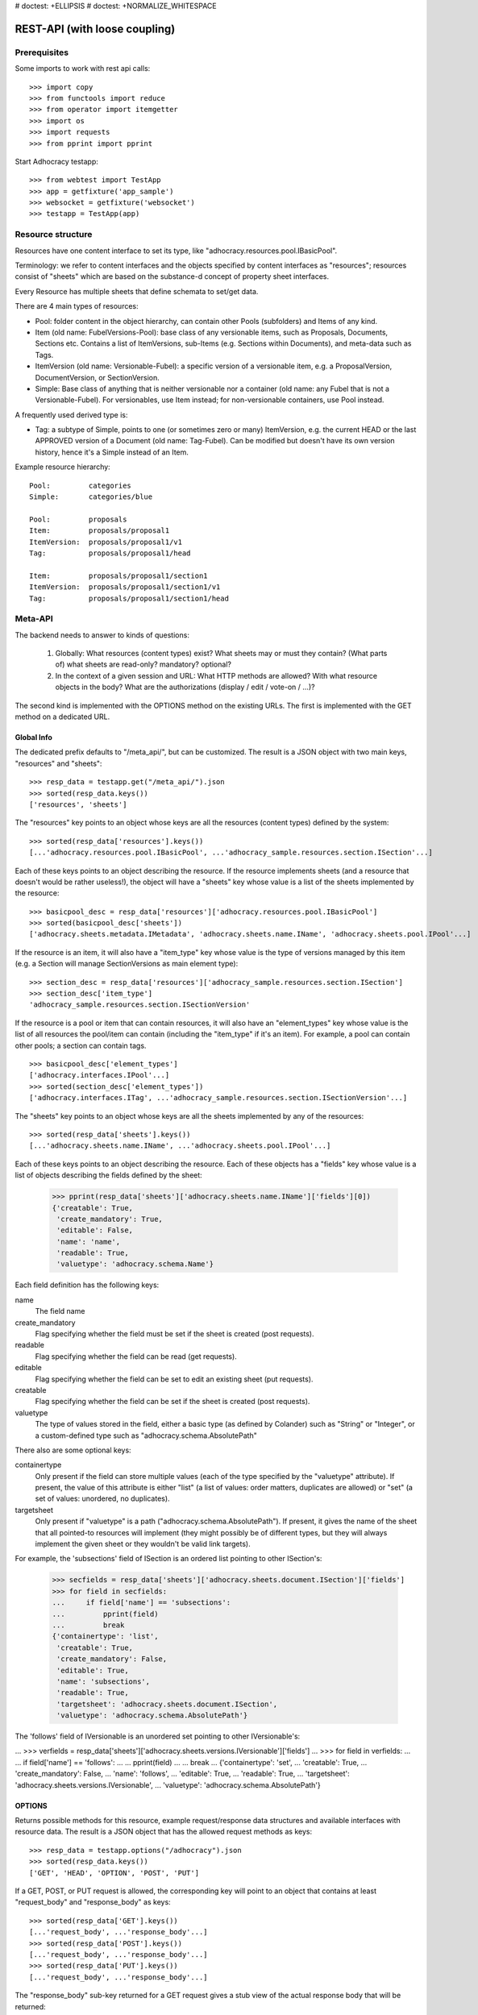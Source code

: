 # doctest: +ELLIPSIS
# doctest: +NORMALIZE_WHITESPACE

REST-API (with loose coupling)
==============================

Prerequisites
-------------

Some imports to work with rest api calls::

    >>> import copy
    >>> from functools import reduce
    >>> from operator import itemgetter
    >>> import os
    >>> import requests
    >>> from pprint import pprint

Start Adhocracy testapp::

    >>> from webtest import TestApp
    >>> app = getfixture('app_sample')
    >>> websocket = getfixture('websocket')
    >>> testapp = TestApp(app)


Resource structure
------------------

Resources have one content interface to set its type, like
"adhocracy.resources.pool.IBasicPool".

Terminology: we refer to content interfaces and the objects specified
by content interfaces as "resources"; resources consist of "sheets"
which are based on the substance-d concept of property sheet
interfaces.

Every Resource has multiple sheets that define schemata to set/get data.

There are 4 main types of resources:

* Pool: folder content in the object hierarchy, can contain other Pools
  (subfolders) and Items of any kind.
* Item (old name: FubelVersions-Pool): base class of any versionable items,
  such as Proposals, Documents, Sections etc. Contains a list of
  ItemVersions, sub-Items (e.g. Sections within Documents), and meta-data
  such as Tags.
* ItemVersion (old name: Versionable-Fubel): a specific version of a
  versionable item, e.g. a ProposalVersion, DocumentVersion, or
  SectionVersion.
* Simple: Base class of anything that is neither versionable nor a
  container (old name: any Fubel that is not a Versionable-Fubel).  For
  versionables, use Item instead; for non-versionable containers, use Pool
  instead.

A frequently used derived type is:

* Tag: a subtype of Simple, points to one (or sometimes zero or many)
  ItemVersion, e.g. the current HEAD or the last APPROVED version of a
  Document (old name: Tag-Fubel). Can be modified but doesn't have its own
  version history, hence it's a Simple instead of an Item.

Example resource hierarchy::

    Pool:         categories
    Simple:       categories/blue

    Pool:         proposals
    Item:         proposals/proposal1
    ItemVersion:  proposals/proposal1/v1
    Tag:          proposals/proposal1/head

    Item:         proposals/proposal1/section1
    ItemVersion:  proposals/proposal1/section1/v1
    Tag:          proposals/proposal1/section1/head


Meta-API
--------

The backend needs to answer to kinds of questions:

 1. Globally: What resources (content types) exist?  What sheets may or
    must they contain?  (What parts of) what sheets are
    read-only?  mandatory?  optional?

 2. In the context of a given session and URL: What HTTP methods are
    allowed?  With what resource objects in the body?  What are the
    authorizations (display / edit / vote-on / ...)?

The second kind is implemented with the OPTIONS method on the existing
URLs.  The first is implemented with the GET method on a dedicated URL.


Global Info
~~~~~~~~~~~

The dedicated prefix defaults to "/meta_api/", but can be customized. The
result is a JSON object with two main keys, "resources" and "sheets"::

    >>> resp_data = testapp.get("/meta_api/").json
    >>> sorted(resp_data.keys())
    ['resources', 'sheets']

The "resources" key points to an object whose keys are all the resources
(content types) defined by the system::

    >>> sorted(resp_data['resources'].keys())
    [...'adhocracy.resources.pool.IBasicPool', ...'adhocracy_sample.resources.section.ISection'...]

Each of these keys points to an object describing the resource. If the
resource implements sheets (and a resource that doesn't would be
rather useless!), the object will have a "sheets" key whose value is a list
of the sheets implemented by the resource::

    >>> basicpool_desc = resp_data['resources']['adhocracy.resources.pool.IBasicPool']
    >>> sorted(basicpool_desc['sheets'])
    ['adhocracy.sheets.metadata.IMetadata', 'adhocracy.sheets.name.IName', 'adhocracy.sheets.pool.IPool'...]

If the resource is an item, it will also have a "item_type" key whose value
is the type of versions managed by this item (e.g. a Section will manage
SectionVersions as main element type)::

    >>> section_desc = resp_data['resources']['adhocracy_sample.resources.section.ISection']
    >>> section_desc['item_type']
    'adhocracy_sample.resources.section.ISectionVersion'

If the resource is a pool or item that can contain resources, it will also
have an "element_types" key whose value is the list of all resources the
pool/item can contain (including the "item_type" if it's an item). For
example, a pool can contain other pools; a section can contain tags. ::

    >>> basicpool_desc['element_types']
    ['adhocracy.interfaces.IPool'...]
    >>> sorted(section_desc['element_types'])
    ['adhocracy.interfaces.ITag', ...'adhocracy_sample.resources.section.ISectionVersion'...]

The "sheets" key points to an object whose keys are all the sheets
implemented by any of the resources::

     >>> sorted(resp_data['sheets'].keys())
     [...'adhocracy.sheets.name.IName', ...'adhocracy.sheets.pool.IPool'...]

Each of these keys points to an object describing the resource. Each of
these objects has a "fields" key whose value is a list of objects
describing the fields defined by the sheet:

    >>> pprint(resp_data['sheets']['adhocracy.sheets.name.IName']['fields'][0])
    {'creatable': True,
     'create_mandatory': True,
     'editable': False,
     'name': 'name',
     'readable': True,
     'valuetype': 'adhocracy.schema.Name'}

Each field definition has the following keys:

name
    The field name

create_mandatory
    Flag specifying whether the field must be set if the sheet is created
    (post requests).

readable
    Flag specifying whether the field can be read (get requests).

editable
    Flag specifying whether the field can be set to edit an existing sheet
    (put requests).

creatable
    Flag specifying whether the field can be set if the sheet is created
    (post requests).

valuetype
    The type of values stored in the field, either a basic type (as defined
    by Colander) such as "String" or "Integer", or a custom-defined type
    such as "adhocracy.schema.AbsolutePath"

There also are some optional keys:

containertype
    Only present if the field can store multiple values (each of the type
    specified by the "valuetype" attribute). If present, the value of this
    attribute is either "list" (a list of values: order matters, duplicates
    are allowed) or "set" (a set of values: unordered, no duplicates).

targetsheet
    Only present if "valuetype" is a path
    ("adhocracy.schema.AbsolutePath"). If present, it gives the name of the
    sheet that all pointed-to resources will implement (they might possibly
    be of different types, but they will always implement the given sheet
    or they wouldn't be valid link targets).

For example, the 'subsections' field of ISection is an ordered list
pointing to other ISection's:

    >>> secfields = resp_data['sheets']['adhocracy.sheets.document.ISection']['fields']
    >>> for field in secfields:
    ...     if field['name'] == 'subsections':
    ...         pprint(field)
    ...         break
    {'containertype': 'list',
     'creatable': True,
     'create_mandatory': False,
     'editable': True,
     'name': 'subsections',
     'readable': True,
     'targetsheet': 'adhocracy.sheets.document.ISection',
     'valuetype': 'adhocracy.schema.AbsolutePath'}

The 'follows' field of IVersionable is an unordered set pointing to other
IVersionable's:

...    >>> verfields = resp_data['sheets']['adhocracy.sheets.versions.IVersionable']['fields']
...    >>> for field in verfields:
...    ...     if field['name'] == 'follows':
...    ...         pprint(field)
...    ...         break
...    {'containertype': 'set',
...     'creatable': True,
...     'create_mandatory': False,
...     'name': 'follows',
...     'editable': True,
...     'readable': True,
...     'targetsheet': 'adhocracy.sheets.versions.IVersionable',
...     'valuetype': 'adhocracy.schema.AbsolutePath'}

OPTIONS
~~~~~~~

Returns possible methods for this resource, example request/response data
structures and available interfaces with resource data. The result is a
JSON object that has the allowed request methods as keys::

    >>> resp_data = testapp.options("/adhocracy").json
    >>> sorted(resp_data.keys())
    ['GET', 'HEAD', 'OPTION', 'POST', 'PUT']

If a GET, POST, or PUT request is allowed, the corresponding key will point
to an object that contains at least "request_body" and "response_body" as
keys::

    >>> sorted(resp_data['GET'].keys())
    [...'request_body', ...'response_body'...]
    >>> sorted(resp_data['POST'].keys())
    [...'request_body', ...'response_body'...]
    >>> sorted(resp_data['PUT'].keys())
    [...'request_body', ...'response_body'...]

The "response_body" sub-key returned for a GET request gives a stub view of
the actual response body that will be returned::

    >>> pprint(resp_data['GET']['response_body'])
    {'content_type': '',
     'data': {...'adhocracy.sheets.name.IName': {}...},
     'path': ''}

"content_type" and "path" will be filled in responses returned by an actual
GET request. "data" points to an object whose keys are the property sheets
that are part of the returned resource. The corresponding values will be
filled during actual GET requests; the stub contains just empty objects
("{}") instead.

If the current user has the right to post new versions of the resource or
add new details to it, the "request_body" sub-key returned for POST points
to a array of stub views of allowed requests::

    >>> data_post_pool = {'content_type': 'adhocracy.resources.pool.IBasicPool',
    ...                   'data': {'adhocracy.sheets.name.IName': {}}}
    >>> data_post_pool in resp_data["POST"]["request_body"]
    True

The "response_body" sub-key again gives a stub view of the response
body::

     >>> pprint(resp_data['POST']['response_body'])
     {'content_type': '', 'path': ''}

If the current user has the right to modify the resource in-place, the
"request_body" sub-key returned for PUT gives a stub view of how the actual
request should look like::

...     >>> pprint(resp_data['PUT']['request_body'])
...     {'data': {...'adhocracy.sheets.name.IName': {}...}}

The "response_body" sub-key gives, as usual, a stub view of the resulting
response body::

     >>> pprint(resp_data['PUT']['response_body'])
     {'content_type': '', 'path': ''}


Basic calls
-----------

We can use the following http verbs to work with resources.


HEAD
~~~~

Returns only http headers::

    >>> resp = testapp.head("/adhocracy")
    >>> resp.headerlist # doctest: +ELLIPSIS +NORMALIZE_WHITESPACE
    [...('Content-Type', 'application/json; charset=UTF-8'), ...
    >>> resp.text
    ''


GET
~~~

Returns resource and child elements meta data and all sheet with data::

    >>> resp_data = testapp.get("/adhocracy").json
    >>> pprint(resp_data["data"])
    {'adhocracy.sheets.metadata.IMetadata': ...
     'adhocracy.sheets.name.IName': {'name': 'adhocracy'},
     'adhocracy.sheets.pool.IPool': {'elements': [...]}}

POST
~~~~

Create a new resource ::

    >>> prop = {'content_type': 'adhocracy.resources.pool.IBasicPool',
    ...         'data': {
    ...              'adhocracy.sheets.name.IName': {
    ...                  'name': 'Proposals'}}}
    >>> resp_data = testapp.post_json("/adhocracy", prop).json
    >>> resp_data["content_type"]
    'adhocracy.resources.pool.IBasicPool'
    >>> resp_data["path"]
    '/adhocracy/Proposals'

PUT
~~~

Modify data of an existing resource ::

FIXME: disable because IName.name is not editable.  use another example!

...    >>> data = {'content_type': 'adhocracy.resources.pool.IBasicPool',
...    ...         'data': {'adhocracy.sheets.name.IName': {'name': 'youdidntexpectthis'}}}
...    >>> resp_data = testapp.put_json("/adhocracy/Proposals", data).json
...    >>> pprint(resp_data)
...    {'content_type': 'adhocracy.resources.pool.IBasicPool',
...     'path': '/adhocracy/Proposals'}

Check the changed resource ::

...   >>> resp_data = testapp.get("/adhocracy/Proposals").json
...   >>> resp_data["data"]["adhocracy.sheets.name.IName"]["name"]
...   'youdidntexpectthis'

FIXME: write test cases for attributes with "create_mandatory",
"editable", etc.  (those work the same in PUT and POST, and on any
attribute in the json tree.)


ERROR Handling
~~~~~~~~~~~~~~

FIXME: ... is not working anymore in this doctest

The normal return code is 200 ::

    >>> data = {'content_type': 'adhocracy.resources.pool.IBasicPool',
    ...         'data': {'adhocracy.sheets.name.IName': {'name': 'Proposals'}}}

.. >>> testapp.put_json("/adhocracy/Proposals", data)
.. 200 OK application/json ...

If you submit invalid data the return error code is 400 ::

    >>> data = {'content_type': 'adhocracy.resources.pool.IBasicPool',
    ...         'data': {'adhocracy.sheets.example.WRONGINTERFACE': {'name': 'Proposals'}}}

.. >>> testapp.put_json("/adhocracy/Proposals", data)
.. Traceback (most recent call last):
.. ...
.. {"errors": [{"description": ...

and you get data with a detailed error description::

     {
       'status': 'error',
       'errors': errors.
     }

With errors being a JSON dictionary with the keys “location”, “name”
and “description”.

location is the location of the error. It can be “querystring”,
“header” or “body”
name is the eventual name of the value that caused problems
description is a description of the problem encountered.

If all goes wrong the return code is 500.


Create and Update Versionable Resources
---------------------------------------


Introduction and Motivation
~~~~~~~~~~~~~~~~~~~~~~~~~~~

This section explains updates to resources with version control.  Two
sheets are central to version control in adhocracy: IDAG and
IVersion.  IVersion is in all resources that support version
control, and IDAG is a container that manages all versions of a
particular content element in a directed acyclic graph.

IDAGs as well as IVersions need to be created
explicitly by the frontend.

The server supports updating a resource that implements IVersion by
letting you post a content element with missing IVersion sheet
to the DAG (IVersion is read-only and managed by the server), and
passing a list of parent versions in the post parameters of the
request.  If there is only one parent version, the new version either
forks off an existing branch or just continues a linear history.  If
there are several parent versions, we have a merge commit.

Example: If a new versionable content element has been created by the
user, the front-end first posts an IDAG.  The IDAG works a little like
an IPool in that it allows posting versions to it.  The front-end will
then simply post the initial version into the IDAG with an empty
predecessor version list.

IDAGs may also implement the IPool sheet for
containing further IDAGs for sub-structures of
structured versionable content types.  Example: A document may consist
of a title, description, and a list of references to sections.
There is a DAG for each document and each such dag contains one DAG
for each section that occurs in any version of the document.
Section refs in the document object point to specific versions in
those DAGs.

When posting updates to nested sub-structures, the front-end must
decide for which parent objects it wants to trigger an update.  To
stay in the example above: If we have a document with two sections,
and update a section, the post request must contain both the parent
version(s) of the section, but also the parent version(s) of the
document that it is supposed to update.

To see why, consider the following situation::

    Doc     v0       v1      v2
                    /       /
    Par1    v0    v1       /
                          /
    Par2    v0          v1

          >-----> time >-------->

We want Doc to be available in 3 versions that are linearly dependent
on each other.  But when the update to Par2 is posted, the server has
no way of knowing that it should update v1 of Doc, BUT NOT v0!


Create
~~~~~~

Create a Proposal (a subclass of Item which pools ProposalVersion's) ::

    >>> pdag = {'content_type': 'adhocracy_sample.resources.proposal.IProposal',
    ...         'data': {
    ...              'adhocracy.sheets.name.IName': {
    ...                  'name': 'kommunismus'}
    ...              }
    ...         }
    >>> resp = testapp.post_json("/adhocracy/Proposals", pdag)
    >>> pdag_path = resp.json["path"]
    >>> pdag_path
    '/adhocracy/Proposals/kommunismus'

The return data has the new attribute 'first_version_path' to get the path first Version::

    >>> pvrs0_path = resp.json['first_version_path']
    >>> pvrs0_path
    '/adhocracy/Proposals/kommunismus/VERSION_0000000'

Version IDs are numeric and assigned by the server.  The front-end has
no control over them, and they are not supposed to be human-memorable.
For human-memorable version pointers that also allow for complex
update behavior (fixed-commit, always-newest, ...), consider
sheet ITags.

The Proposal has the IVersions and ITags interfaces to work with Versions::

    >>> resp = testapp.get(pdag_path)
    >>> resp.json['data']['adhocracy.sheets.versions.IVersions']['elements']
    ['/adhocracy/Proposals/kommunismus/VERSION_0000000']

    >>> resp.json['data']['adhocracy.sheets.tags.ITags']['elements']
    ['/adhocracy/Proposals/kommunismus/FIRST', '/adhocracy/Proposals/kommunismus/LAST']

Update
~~~~~~

Fetch the first Proposal version, it is empty ::

    >>> resp = testapp.get(pvrs0_path)
    >>> pprint(resp.json['data']['adhocracy.sheets.document.IDocument'])
    {'description': '', 'elements': [], 'title': ''}

    >>> pprint(resp.json['data']['adhocracy.sheets.versions.IVersionable'])
    {'followed_by': [], 'follows': []}

Create a new version of the proposal that follows the first version ::

    >>> pvrs = {'content_type': 'adhocracy_sample.resources.proposal.IProposalVersion',
    ...         'data': {'adhocracy.sheets.document.IDocument': {
    ...                     'title': 'kommunismus jetzt!',
    ...                     'description': 'blabla!',
    ...                     'elements': []},
    ...                  'adhocracy.sheets.versions.IVersionable': {
    ...                     'follows': [pvrs0_path]}},
    ...          'root_versions': [pvrs0_path]}
    >>> resp = testapp.post_json(pdag_path, pvrs)
    >>> pvrs1_path = resp.json["path"]
    >>> pvrs1_path != pvrs0_path
    True


Add and update child resource
~~~~~~~~~~~~~~~~~~~~~~~~~~~~~

We expect certain Versionable fields for the rest of this test suite
to work ::

    >>> resp = testapp.get('/meta_api')
    >>> vers_fields = resp.json['sheets']['adhocracy.sheets.versions.IVersionable']['fields']
    >>> pprint(sorted(vers_fields, key=itemgetter('name')))
    [{'containertype': 'list',
      'creatable': False,
      'create_mandatory': False,
      'editable': False,
      'name': 'followed_by',
      'readable': True,
      'targetsheet': 'adhocracy.sheets.versions.IVersionable',
      'valuetype': 'adhocracy.schema.AbsolutePath'},
     {'containertype': 'list',
      'creatable': True,
      'create_mandatory': False,
      'editable': True,
      'name': 'follows',
      'readable': True,
      'targetsheet': 'adhocracy.sheets.versions.IVersionable',
      'valuetype': 'adhocracy.schema.AbsolutePath'}]

The 'follows' element must be set by the client when it creates a new
version that is the successor of one or several earlier versions. The
'followed_by' element is automatically populated by the server by
"reversing" any 'follows' links pointing to the version in question.
Therefore 'followed_by' is read-only, while 'follows' is writable.

Create a Section item inside the Proposal item ::

    >>> sdag = {'content_type': 'adhocracy_sample.resources.section.ISection',
    ...         'data': {'adhocracy.sheets.name.IName': {'name': 'kapitel1'},}
    ...         }
    >>> resp = testapp.post_json(pdag_path, sdag)
    >>> sdag_path = resp.json["path"]
    >>> svrs0_path = resp.json["first_version_path"]

and a second Section ::

    >>> sdag = {'content_type': 'adhocracy_sample.resources.section.ISection',
    ...         'data': {'adhocracy.sheets.name.IName': {'name': 'kapitel2'},}
    ...         }
    >>> resp = testapp.post_json(pdag_path, sdag)
    >>> s2dag_path = resp.json["path"]
    >>> s2vrs0_path = resp.json["first_version_path"]

Create a third Proposal version and add the two Sections in their
initial versions ::

    >>> pvrs = {'content_type': 'adhocracy_sample.resources.proposal.IProposalVersion',
    ...         'data': {'adhocracy.sheets.document.IDocument': {
    ...                     'elements': [svrs0_path, s2vrs0_path]},
    ...                  'adhocracy.sheets.versions.IVersionable': {
    ...                     'follows': [pvrs1_path],}
    ...                 },
    ...          'root_versions': [pvrs1_path]}
    >>> resp = testapp.post_json(pdag_path, pvrs)
    >>> pvrs2_path = resp.json["path"]

If we create a second version of kapitel1 ::

    >>> svrs = {'content_type': 'adhocracy_sample.resources.section.ISectionVersion',
    ...         'data': {
    ...              'adhocracy.sheets.document.ISection': {
    ...                  'title': 'Kapitel Überschrift Bla',
    ...                  'elements': []},
    ...               'adhocracy.sheets.versions.IVersionable': {
    ...                  'follows': [svrs0_path]
    ...                  }
    ...          },
    ...          'root_versions': [pvrs2_path]
    ...         }
    >>> resp = testapp.post_json(sdag_path, svrs)
    >>> svrs1_path = resp.json['path']
    >>> svrs1_path != svrs0_path
    True

Whenever a IVersionable contains 'follows' link(s) to preceding versions,
there should be a top-level 'root_versions' element listing the version of
their root elements. 'root_versions' is a set, which means that order
doesn't matter and duplicates are ignored. In this case, it points to the
proposal version containing the section to update.

The 'root_versions' set allows automatical updates of items that embedding
or otherwise linking to the updated item. In this case, a fourth Proposal
version is automatically created along with the updated Section version::

    >>> resp = testapp.get(pdag_path)
    >>> pprint(resp.json['data']['adhocracy.sheets.versions.IVersions'])
    {'elements': ['/adhocracy/Proposals/kommunismus/VERSION_0000000',
                  '/adhocracy/Proposals/kommunismus/VERSION_0000001',
                  '/adhocracy/Proposals/kommunismus/VERSION_0000002',
                  '/adhocracy/Proposals/kommunismus/VERSION_0000003']}

    >>> resp = testapp.get('/adhocracy/Proposals/kommunismus/VERSION_0000003')
    >>> pvrs3_path = resp.json['path']

More interestingly, if we then create a second version of kapitel2::

    >>> svrs = {'content_type': 'adhocracy_sample.resources.section.ISectionVersion',
    ...         'data': {
    ...              'adhocracy.sheets.document.ISection': {
    ...                  'title': 'on the hardness of version control',
    ...                  'elements': []},
    ...               'adhocracy.sheets.versions.IVersionable': {
    ...                  'follows': [s2vrs0_path]
    ...                  }
    ...          },
    ...          'root_versions': [pvrs3_path]
    ...         }
    >>> resp = testapp.post_json(s2dag_path, svrs)
    >>> s2vrs1_path = resp.json['path']
    >>> s2vrs1_path != s2vrs0_path
    True

a Proposal version is automatically created only for pvrs3, not for
pvrs2 (which also contains s2vrs0_path) ::

    >>> resp = testapp.get(pdag_path)
    >>> pprint(resp.json['data']['adhocracy.sheets.versions.IVersions'])
    {'elements': ['/adhocracy/Proposals/kommunismus/VERSION_0000000',
                  '/adhocracy/Proposals/kommunismus/VERSION_0000001',
                  '/adhocracy/Proposals/kommunismus/VERSION_0000002',
                  '/adhocracy/Proposals/kommunismus/VERSION_0000003',
                  '/adhocracy/Proposals/kommunismus/VERSION_0000004']}

    >>> resp = testapp.get('/adhocracy/Proposals/kommunismus/VERSION_0000004')
    >>> pvrs4_path = resp.json['path']
    >>> resp = testapp.get('/adhocracy/Proposals/kommunismus/VERSION_0000002')
    >>> len(resp.json['data']['adhocracy.sheets.versions.IVersionable']['followed_by'])
    1

    >>> len(resp.json['data']['adhocracy.sheets.versions.IVersionable']['followed_by'])
    1

    >>> resp = testapp.get('/adhocracy/Proposals/kommunismus/VERSION_0000004')
    >>> len(resp.json['data']['adhocracy.sheets.versions.IVersionable']['followed_by'])
    0

FIXME: If two frontends post competing sections simultaneously,
neither knows which proposal version belongs to whom.  Proposed
solution: the post response must tell the frontend the changed
``root_version``.


Tags
~~~~

Each Versionable has a FIRST tag that points to the initial version::

    >>> resp = testapp.get('/adhocracy/Proposals/kommunismus/FIRST')
    >>> pprint(resp.json)
    {'content_type': 'adhocracy.interfaces.ITag',
     'data': {...
              'adhocracy.sheets.name.IName': {'name': 'FIRST'},
              'adhocracy.sheets.tags.ITag': {'elements': ['/adhocracy/Proposals/kommunismus/VERSION_0000000']}},
     'path': '/adhocracy/Proposals/kommunismus/FIRST'}

It also has a LAST tag that points to the newest versions -- any versions
that aren't 'followed_by' any later version::

    >>> resp = testapp.get('/adhocracy/Proposals/kommunismus/LAST')
    >>> pprint(resp.json)
    {'content_type': 'adhocracy.interfaces.ITag',
     'data': {...
              'adhocracy.sheets.name.IName': {'name': 'LAST'},
              'adhocracy.sheets.tags.ITag': {'elements': ['/adhocracy/Proposals/kommunismus/VERSION_0000004']}},
     'path': '/adhocracy/Proposals/kommunismus/LAST'}

FIXME: the elements listing in the ITags interface is not very helpful, the
tag names (like 'FIRST') are missing.

FIXME: should the server tell in general where to post specific
content types? (like 'like', 'discussion',..)?  in other words,
should the client be able to ask (e.g. with an OPTIONS request)
where to post a 'like'?


Comments
--------

To give another example of a versionable content type, we can write comments
about proposals::

    >>> comment = {'content_type': 'adhocracy_sample.resources.comment.IComment',
    ...            'data': {}}
    >>> resp = testapp.post_json(pdag_path, comment)
    >>> comment_path = resp.json["path"]
    >>> comment_path
    '/adhocracy/Proposals/kommunismus/comment_000...'
    >>> first_commvers_path = resp.json['first_version_path']
    >>> first_commvers_path
    '/adhocracy/Proposals/kommunismus/comment_000.../VERSION_0000000'

The first comment version is empty (as with all versionables), so lets add
another version to say something meaningful. A comment contains *content*
(arbitrary text) and *refers_to* a specific version of a proposal. ::

    >>> commvers = {'content_type': 'adhocracy_sample.resources.comment.ICommentVersion',
    ...             'data': {
    ...                 'adhocracy_sample.sheets.comment.IComment': {
    ...                     'refers_to': pvrs4_path,
    ...                     'content': 'Gefällt mir, toller Vorschlag!'},
    ...                 'adhocracy.sheets.versions.IVersionable': {
    ...                     'follows': [first_commvers_path]}},
    ...             'root_versions': [first_commvers_path]}
    >>> resp = testapp.post_json(comment_path, commvers)
    >>> snd_commvers_path = resp.json['path']
    >>> snd_commvers_path
    '/adhocracy/Proposals/kommunismus/comment_000.../VERSION_0000001'

Comments can be about any versionable that allows posting comments. Hence
it's also possible to write a comment about another comment::

    >>> metacomment = {'content_type': 'adhocracy_sample.resources.comment.IComment',
    ...                 'data': {}}
    >>> resp = testapp.post_json(pdag_path, metacomment)
    >>> metacomment_path = resp.json["path"]
    >>> metacomment_path
    '/adhocracy/Proposals/kommunismus/comment_000...'
    >>> comment_path != metacomment_path
    True
    >>> first_metacommvers_path = resp.json['first_version_path']
    >>> first_metacommvers_path
    '/adhocracy/Proposals/kommunismus/comment_000.../VERSION_0000000'

As usual, we have to add another version to actually say something::

    >>> metacommvers = {'content_type': 'adhocracy_sample.resources.comment.ICommentVersion',
    ...                 'data': {
    ...                     'adhocracy_sample.sheets.comment.IComment': {
    ...                         'refers_to': snd_commvers_path,
    ...                         'content': 'Find ich nicht!'},
    ...                     'adhocracy.sheets.versions.IVersionable': {
    ...                         'follows': [first_metacommvers_path]}},
    ...                 'root_versions': [first_metacommvers_path]}
    >>> resp = testapp.post_json(metacomment_path, metacommvers)
    >>> snd_metacommvers_path = resp.json['path']
    >>> snd_metacommvers_path
    '/adhocracy/Proposals/kommunismus/comment_000.../VERSION_0000001'


Lets view all the comments referring to the proposal.
First find the path of the newest version of the proposal::

    >>> resp = testapp.get(pdag_path + '/LAST')
    >>> newest_prop_vers = resp.json['data']['adhocracy.sheets.tags.ITag']['elements'][-1]

Now we can retrieve that version and consult the 'comments' fields of its
'adhocracy_sample.sheets.comment.ICommentable' sheet::

    >>> resp = testapp.get(newest_prop_vers)
    >>> comlist = resp.json['data']['adhocracy_sample.sheets.comment.ICommentable']['comments']
    >>> comlist == [snd_commvers_path]
    True

Any commentable resource has this sheet. Since comments can refer to other
comments, they have it as well. Lets find out which other comments refer to
this comment version::

    >>> resp = testapp.get(snd_commvers_path)
    >>> comlist = resp.json['data']['adhocracy_sample.sheets.comment.ICommentable']['comments']
    >>> comlist == [snd_metacommvers_path]
    True


Batch requests
––––––––––––––

The following URL accepts batch requests ::

    >>> batch_url = '/batch'

A batch request a POST request with a json array in the body that
contains certain HTTP requests encoded in a certain way.

A success response contains in its body an array of encoded HTTP
responses.  This way, the client can see what happened to the
individual POSTS, and collect all the paths of the individual
resources that were posted.

Batch requests are processed as a transaction.  By this, we mean that
either all encoded HTTP requests succeed and the response to the batch
request is a success response, or any one of them fails, the database
state is rolled back to the beginning of the request, and the response
is an error, explaining which request failed for which reason.


Things that are different in individual requests
~~~~~~~~~~~~~~~~~~~~~~~~~~~~~~~~~~~~~~~~~~~~~~~~

*Preliminary resource paths: motivation and general idea.*

All requests with methods POST, GET, PUT as allowed in the rest of
this document are allowed in batch requests.  POST differs in that it
yields *preliminary resource paths*.  To understand what that is,
consider this example: In step 4 of a batch request, the front-end
wants to post to the path that resulted from posting the parent
resource in step 3 of the same request, so batch requests need to
allow for an abstraction over the resource paths resulting from POST
requests.  POST yields preliminary paths instead of actual ones, and
POST, GET, and PUT are all allowed to use preliminary paths in
addition to the "normal" ones.  Apart from this, nothing changes in
the individual requests.

*Preliminary resource paths: implementation.*

The encoding of a request consist of an object with attributes for
method (aka HTTP verb), path, and body. A further attribute, 'result_path',
defines a name for the preliminary path of the object created by the request.
Like other resource names, the preliminary name is an *Identifier*,
i.e. it can only contain ASCII letters and digits, underscores, dashes,
and dots. If the preliminary name will not be used, this attribute can be
omitted or left empty. ::

    >>> encoded_request_with_name = {
    ...     'method': 'POST',
    ...     'path': '/adhocracy/Proposal/kommunismus',
    ...     'body': { 'content_type': 'adhocracy_sample.resources.paragraph.IParagraph' },
    ...     'result_path': 'par1_item'
    ... }

Preliminary paths can be used anywhere in subsequent requests, either
in the 'path' item of the request itself, or anywhere in the json data
in the body where the schemas expect to find resource paths.  It must
be prefixed with "@" in order to mark it as preliminary.  Right
before executing the request, the backend will traverse the request
object and replace all preliminary names with the actual ones that
will be available by then.

At this point, the fact that an item is not constructed empty, but
always immediately contains an initial, empty version that is passed
back to the client via an extra attribute 'first_version_path'
complicates things significantly.

In order to post the first *real* item version, we must use
'first_version_path' as the predecessor version, but we can't know its
value that before the post of the item version.  This would not be a
problem if the item would be created empty.

*FIXME: change the api accordingly so that this problem goes away!*

In order to work around this, preliminary path names for item posts
can be used in two different syntaxes: First, like '@prelim_name' in
order to refer to the item, and second, like '@@prelim_name' in order
to refer to the first, implicitly generated, empty item version.


Examples
~~~~~~~~

Let's add some more paragraphs to the second section above ::

    >>> section_item = s2dag_path
    >>> batch = [ {
    ...             'method': 'POST',
    ...             'path': pdag_path,
    ...             'body': {
    ...                 'content_type': 'adhocracy_sample.resources.paragraph.IParagraph',
    ...                 'data': {'adhocracy.sheets.name.IName':
    ...                              {'name': 'par1'}
    ...                         }
    ...             },
    ...             'result_path': 'par1_item'
    ...           },
    ...           {
    ...             'method': 'POST',
    ...             'path': '@par1_item',
    ...             'body': {
    ...                 'content_type': 'adhocracy_sample.resources.paragraph.IParagraphVersion',
    ...                 'data': {
    ...                     'adhocracy.sheets.versions.IVersionable': {
    ...                         'follows': ['@@par1_item']
    ...                     },
    ...                     'adhocracy.sheets.document.IParagraph': {
    ...                         'content': 'sein blick ist vom vorüberziehn der stäbchen'
    ...                     }
    ...                 },
    ...             },
    ...             'result_path': 'par1_version'
    ...           },
    ...           {
    ...             'method': 'GET',
    ...             'path': '@@par1_item'
    ...           },
    ...         ]
    >>> batch_resp = testapp.post_json(batch_url, batch).json
    >>> pprint(batch_resp)
    [
        {
            'code': 200,
            'body': {
                'content_type': 'adhocracy_sample.resources.paragraph.IParagraph',
                'path': '...'
            }
        },
        {
            'code': 200,
            'body': {
                'content_type': 'adhocracy_sample.resources.paragraph.IParagraphVersion',
                'path': '...'
            }
        },
        {
            'code': 200,
            'body': {
                'content_type': 'adhocracy_sample.resources.paragraph.IParagraphVersion',
                'path': '...'
            }
        }
    ]

Now the first, empty paragraph version should contain the newly
created paragraph version as its only successor ::

    .. >>> v1 = batch_resp[2]['body']['data']['adhocracy.sheets.versions.IVersionable']['followed_by']
    .. >>> v2 = [batch_resp[1]['path']]
    .. >>> v1 == v2
    .. True
    .. >>> print(v1, v2)
    .. ...

Post another paragraph item and a version.  If the version post fails,
the paragraph will not be present in the database ::

    >>> invalid_batch = [ {
    ...             'method': 'POST',
    ...             'path': pdag_path,
    ...             'body': {
    ...                 'content_type': 'adhocracy_sample.resources.paragraph.IParagraph'
    ...             },
    ...             'result_path': 'par2_item'
    ...           },
    ...           {
    ...             'method': 'POST',
    ...             'path': '@par2_item',
    ...             'body': {
    ...                 'content_type': 'NOT_A_CONTENT_TYPE_AT_ALL',
    ...                 'data': {
    ...                     'adhocracy.sheets.versions.IVersionable': {
    ...                         'follows': ['@@par2_item']
    ...                     },
    ...                     'adhocracy.sheets.document.IParagraph': {
    ...                         'content': 'das wird eh nich gepostet'
    ...                     }
    ...                 }
    ...             },
    ...             'result_path': 'par2_version'
    ...           }
    ...         ]
    >>> print('test disabled')
    test disabled

    .. >>> invalid_batch_resp = testapp.post_json(batch_url, invalid_batch).json
    .. >>> pprint(invalid_batch_resp)
    .. [
    ..     {
    ..         'code': 200,
    ..         'body': {
    ..             'content_type': 'adhocracy_sample.resources.paragraph.IParagraph',
    ..             'path': '...'
    ..         }
    ..     },
    ..     {
    ..         'code': ...,
    ..         ...
    ..     }
    .. ]
    .. >>> invalid_batch_resp[1]['code'] >= 400
    .. True
    .. >>> get_nonexistent_obj = testapp.get_json(invalid_batch_resp[0]['body']['path'])
    .. >>> get_nonexistent_obj['code'] >= 400
    .. True

Note that the response will contain embedded responses for all successful
encoded requests (if any) and also for the first failed encoded request (if
any), but not for any further failed requests. The backend stops processing
encoded requests once the first of them has failed, since further processing
would probably only lead to further errors.

FIXME: I don't think the tests are supposed to work as is, but they
should be clear enough to serve as documentation.  Fix this once the
application code that it is testing is supposed to work?  --mf

FIXME: The response does not have to have this particular type.  I
would prefer it if I could get the individual request responses (even
if they are obsolete), but in which syntax I don't care.  --mf


Other stuff
-----------

GET /interfaces/..::

    Get schema/interface information: attribute type/required/readonly, ...
    Get interface inheritage


GET/POST /workflows/..::

    Get workflow, apply workflow to resource.


GET/POST /transitions/..::

    Get available workflow transitions for resource, execute transition.


GET /query/..::

    query catalog to find content below /instances/spd


GET/POST /users::

    Get/Add user
